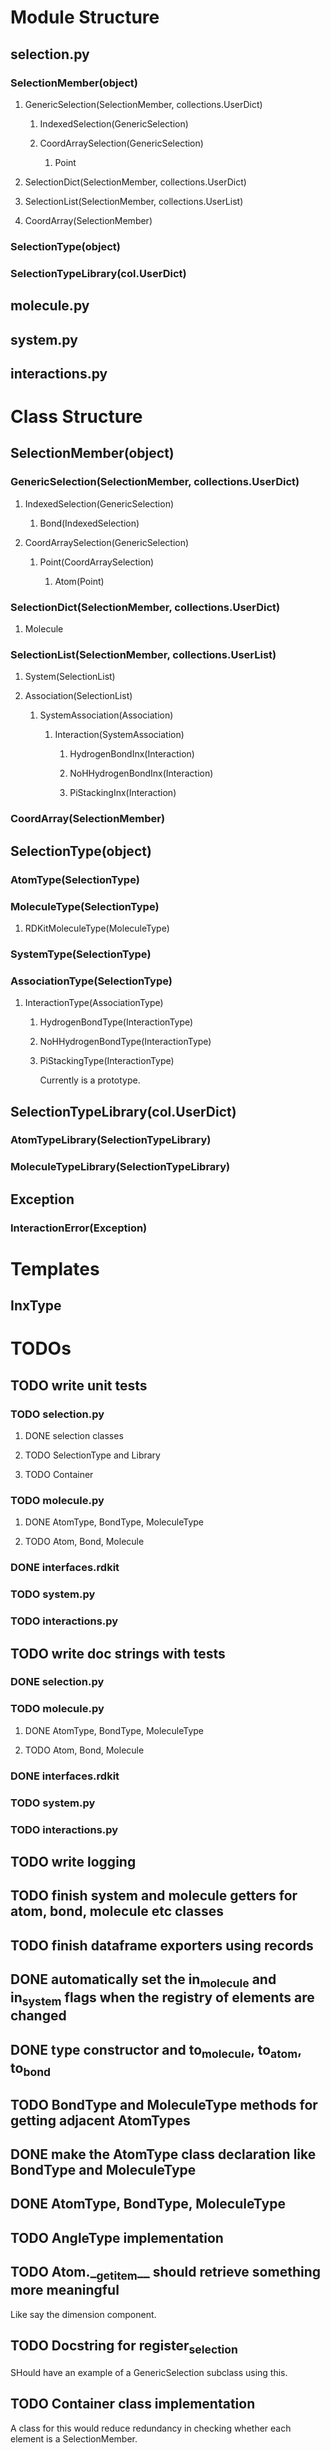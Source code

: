 * Module Structure

** selection.py
*** SelectionMember(object)

**** GenericSelection(SelectionMember, collections.UserDict)

***** IndexedSelection(GenericSelection)

***** CoordArraySelection(GenericSelection)

****** Point
**** SelectionDict(SelectionMember, collections.UserDict)

**** SelectionList(SelectionMember, collections.UserList)

**** CoordArray(SelectionMember)


*** SelectionType(object)
*** SelectionTypeLibrary(col.UserDict)

** molecule.py

** system.py

** interactions.py

* Class Structure

** SelectionMember(object)

*** GenericSelection(SelectionMember, collections.UserDict)

**** IndexedSelection(GenericSelection)
***** Bond(IndexedSelection)

**** CoordArraySelection(GenericSelection)

***** Point(CoordArraySelection)

****** Atom(Point)

*** SelectionDict(SelectionMember, collections.UserDict)

**** Molecule

*** SelectionList(SelectionMember, collections.UserList)
**** System(SelectionList)
**** Association(SelectionList)
***** SystemAssociation(Association)
****** Interaction(SystemAssociation)
******* HydrogenBondInx(Interaction)
******* NoHHydrogenBondInx(Interaction)
******* PiStackingInx(Interaction)

*** CoordArray(SelectionMember)


** SelectionType(object)
*** AtomType(SelectionType)

*** MoleculeType(SelectionType)
**** RDKitMoleculeType(MoleculeType)

*** SystemType(SelectionType)
*** AssociationType(SelectionType)
**** InteractionType(AssociationType)
***** HydrogenBondType(InteractionType)
***** NoHHydrogenBondType(InteractionType)
***** PiStackingType(InteractionType)
Currently is a prototype.

** SelectionTypeLibrary(col.UserDict)
*** AtomTypeLibrary(SelectionTypeLibrary)
*** MoleculeTypeLibrary(SelectionTypeLibrary)

** Exception
*** InteractionError(Exception)
* Templates
** InxType
* TODOs

** TODO write unit tests
*** TODO selection.py
**** DONE selection classes
**** TODO SelectionType and Library
**** TODO Container
*** TODO molecule.py
**** DONE AtomType, BondType, MoleculeType
**** TODO Atom, Bond, Molecule
*** DONE interfaces.rdkit
*** TODO system.py
*** TODO interactions.py


** TODO write doc strings with tests
*** DONE selection.py
*** TODO molecule.py
**** DONE AtomType, BondType, MoleculeType
**** TODO Atom, Bond, Molecule
*** DONE interfaces.rdkit
*** TODO system.py
*** TODO interactions.py

** TODO write logging

** TODO finish system and molecule getters for atom, bond, molecule etc classes
** TODO finish dataframe exporters using records
** DONE automatically set the in_molecule and in_system flags when the registry of elements are changed
** DONE type constructor and to_molecule, to_atom, to_bond
** TODO BondType and MoleculeType methods for getting adjacent AtomTypes
** DONE make the AtomType class declaration like BondType and MoleculeType
** DONE AtomType, BondType, MoleculeType
** TODO AngleType implementation 
** TODO Atom.__getitem__ should retrieve something more meaningful
Like say the dimension component.

** TODO Docstring for register_selection

SHould have an example of a GenericSelection subclass using this.

** TODO Container class implementation
A class for this would reduce redundancy in checking whether each
element is a SelectionMember.

Should allow for insertion of bare containers, like lists, and have
them internally cast to Container classes.

And then the user has the option of declaring them beforehand or not.

** TODO cast elements of containers to SelectionMembers if not specified
Should make it possibly to simply make a Selection from
#+BEGIN_SRC python
  idxsel = IndexedSelection([1,2,3,4], sel=[0,2])
  idxsel[0]

  # returns SelectionMember(1)
#+END_SRC

** DONE Selection class

Right now it makes a dictionary with the keys being the indices from
the sel key-word argument passed in.

Maybe this can stay the same but this leads to obnoxious behavior in
which you don't have a simple list to iterate through but dictionary
records.

Thus I want just a Selection class that simply puts them into a list
and you access them with all the typical list methods.

The IndexedSelection will just be a dictionary with keys enforced to
be >= 0 ints.

*** DONE class

*** DONE docstring
*** DONE tests

** DONE CoordArraySelection refactor inheritance

Do I want it to be a dictionary style or Selection inheritance.
FIgure this out and change in code.

It now just behaves like a list with a manually added data attribute
and a __getitem__ method.

** DONE SelectionType factory

It seems that there should be something for defining a class of
SelectionTypes such that they must have certain attributes.
#+BEGIN_SRC python
  mol_attrs = ['name', 'pdb_symbol', 'atom_types']
  MoleculeType = SelectionTypeFactory(mol_attrs)

  water_type = MoleculeType(name="water",
               pdb_symbol="H2O",
               atom_types=['H', 'H', 'O'])

  coords = np.array([[0,0,1], [1,0,0], [0,1,0]])

  water_type.to_molecule(coords)
#+END_SRC


This pattern more or less is implemented for AtomType, BondType, and
MoleculeType see those for reference.

** DONE refactor RDKitMoleculeType class into reader and MoleculeType class

Most of what is in RDKitMoleculeType should be in MoleculeType and
RDKitMoleculeType just needs to be a thin wrapper of MoleculeType with
the to_molecule_from_conformer(conf_idx) function and a get conformer
function.

That way we can read in an RDKitMoleculeType and use that to cast to
the mast agnostic MoleculeType for production.

** TODO make the SystemType and AssociationType classes mean something

Currently they are just stubs. They should have their own libraries.

** TODO make the SystemMember class

This will handle the functions for being a part of a system.

I want to implement a function that recursively searches the registry
for something that is in a system for this.

** TODO handle and create angles in MoleculeType
** TODO allow for parametrized overlap tolerances in Molecule.overlaps
** TODO handle intramember_interactions in Association.profile_interactions
